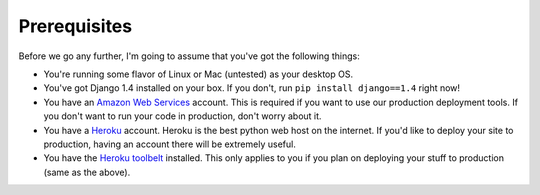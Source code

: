 Prerequisites
=============

Before we go any further, I'm going to assume that you've got the following
things:

* You're running some flavor of Linux or Mac (untested) as your desktop OS.
* You've got Django 1.4 installed on your box. If you don't, run ``pip install
  django==1.4`` right now!
* You have an `Amazon Web Services <http://aws.amazon.com/>`_ account. This is
  required if you want to use our production deployment tools. If you don't
  want to run your code in production, don't worry about it.
* You have a `Heroku <http://www.heroku.com/>`_ account. Heroku is the best
  python web host on the internet. If you'd like to deploy your site to
  production, having an account there will be extremely useful.
* You have the `Heroku toolbelt <https://toolbelt.heroku.com/>`_ installed.
  This only applies to you if you plan on deploying your stuff to production
  (same as the above).

.. image:: _static/lets-do-this.jpg

